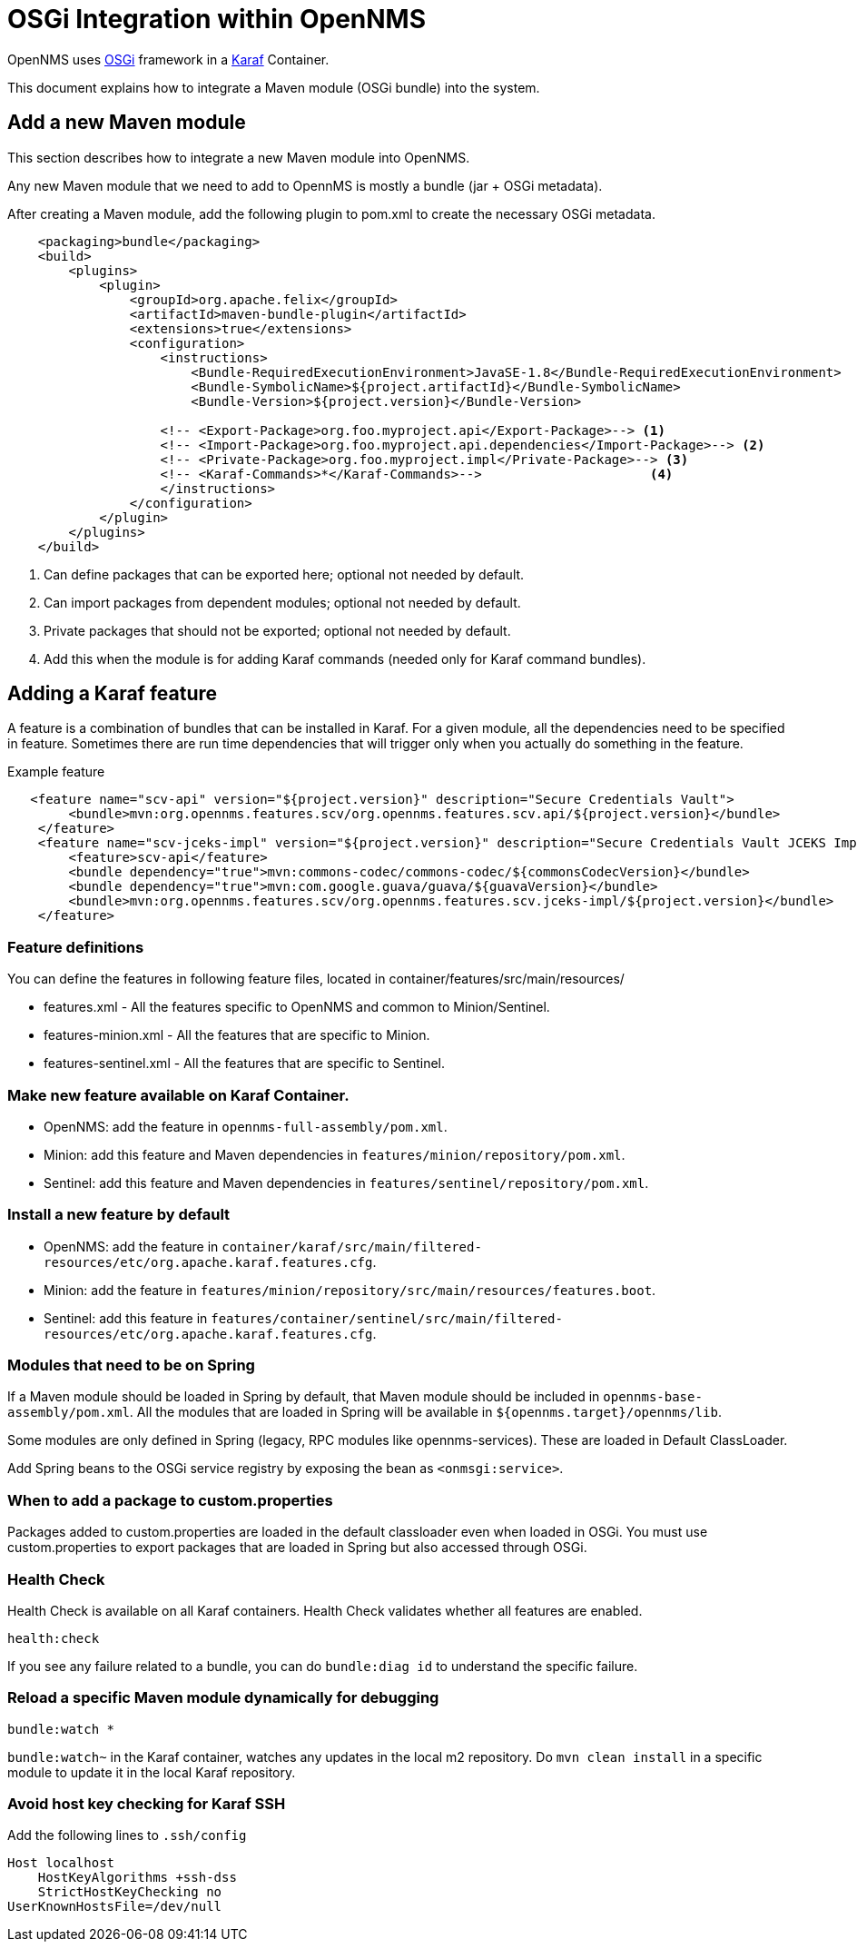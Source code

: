 [[OSGI-and-OpenNMS]]
= OSGi Integration within OpenNMS

OpenNMS uses https://www.osgi.org/resources/what-is-osgi/[OSGi] framework in a https://karaf.apache.org/manual/latest/[Karaf] Container.

This document explains how to integrate a Maven module (OSGi bundle) into the system.


== Add a new Maven module

This section describes how to integrate a new Maven module into OpenNMS.

Any new Maven module that we need to add to OpennMS is mostly a bundle (jar + OSGi metadata).

After creating a Maven module, add the following plugin to pom.xml to create the necessary OSGi metadata.
[source, xml]
----
    <packaging>bundle</packaging>
    <build>
        <plugins>
            <plugin>
                <groupId>org.apache.felix</groupId>
                <artifactId>maven-bundle-plugin</artifactId>
                <extensions>true</extensions>
                <configuration>
                    <instructions>
                        <Bundle-RequiredExecutionEnvironment>JavaSE-1.8</Bundle-RequiredExecutionEnvironment>
                        <Bundle-SymbolicName>${project.artifactId}</Bundle-SymbolicName>
                        <Bundle-Version>${project.version}</Bundle-Version>

                    <!-- <Export-Package>org.foo.myproject.api</Export-Package>--> <1>
                    <!-- <Import-Package>org.foo.myproject.api.dependencies</Import-Package>--> <2>
                    <!-- <Private-Package>org.foo.myproject.impl</Private-Package>--> <3>
                    <!-- <Karaf-Commands>*</Karaf-Commands>-->                      <4>
                    </instructions>
                </configuration>
            </plugin>
        </plugins>
    </build>
----

<1> Can define packages that can be exported here; optional not needed by default.
<2> Can import packages from dependent modules; optional not needed by default.
<3> Private packages that should not be exported; optional not needed by default.
<4> Add this when the module is for adding Karaf commands (needed only for Karaf command bundles).

== Adding a Karaf feature

A feature is a combination of bundles that can be installed in Karaf.
For a given module, all the dependencies need to be specified in feature.
Sometimes there are run time dependencies that will trigger only when you actually do something in the feature.

.Example feature
[source, xml]
----
   <feature name="scv-api" version="${project.version}" description="Secure Credentials Vault">
        <bundle>mvn:org.opennms.features.scv/org.opennms.features.scv.api/${project.version}</bundle>
    </feature>
    <feature name="scv-jceks-impl" version="${project.version}" description="Secure Credentials Vault JCEKS Impl">
        <feature>scv-api</feature>
        <bundle dependency="true">mvn:commons-codec/commons-codec/${commonsCodecVersion}</bundle>
        <bundle dependency="true">mvn:com.google.guava/guava/${guavaVersion}</bundle>
        <bundle>mvn:org.opennms.features.scv/org.opennms.features.scv.jceks-impl/${project.version}</bundle>
    </feature>
----

=== Feature definitions

You can define the features in following feature files, located in container/features/src/main/resources/

* features.xml - All the features specific to OpenNMS and common to Minion/Sentinel.

* features-minion.xml - All the features that are specific to Minion.

* features-sentinel.xml - All the features that are specific to Sentinel.

=== Make new feature available on Karaf Container.

* OpenNMS: add the feature in `opennms-full-assembly/pom.xml`.

* Minion: add this feature and Maven dependencies in  `features/minion/repository/pom.xml`.

* Sentinel: add this feature and Maven dependencies in  `features/sentinel/repository/pom.xml`.

=== Install a new feature by default

* OpenNMS: add the feature in `container/karaf/src/main/filtered-resources/etc/org.apache.karaf.features.cfg`.

* Minion: add the feature in `features/minion/repository/src/main/resources/features.boot`.

* Sentinel: add this feature in `features/container/sentinel/src/main/filtered-resources/etc/org.apache.karaf.features.cfg`.

=== Modules that need to be on Spring

If a Maven module should be loaded in Spring by default, that Maven module should be included in `opennms-base-assembly/pom.xml`.
All the modules that are loaded in Spring will be available in `${opennms.target}/opennms/lib`.

Some modules are only defined in Spring (legacy, RPC modules like opennms-services).
These are loaded in Default ClassLoader.

Add Spring beans to the OSGi service registry by exposing the bean as `<onmsgi:service>`.


=== When to add a package to custom.properties

Packages added to custom.properties are loaded in the default classloader even when loaded in OSGi.
You must use custom.properties to export packages that are loaded in Spring but also accessed through OSGi.

=== Health Check

Health Check is available on all Karaf containers.
Health Check validates whether all features are enabled.

----
health:check
----

If you see any failure related to a bundle, you can do `bundle:diag id` to understand the specific failure.

=== Reload a specific Maven module dynamically for debugging

----
bundle:watch *
----

`bundle:watch~` in the Karaf container, watches any updates in the local m2 repository.
Do `mvn clean install` in a specific module to update it in the local Karaf repository.

=== Avoid host key checking for Karaf SSH

Add the following lines to `.ssh/config`
----
Host localhost
    HostKeyAlgorithms +ssh-dss
    StrictHostKeyChecking no
UserKnownHostsFile=/dev/null
----

